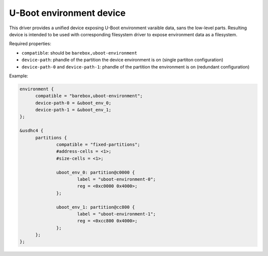 U-Boot environment device
=========================

This driver provides a unified device exposing U-Boot environment
varaible data, sans the low-level parts. Resulting device is intended
to be used with corresponding filesystem driver to expose environment
data as a filesystem.

Required properties:

* ``compatible``: should be ``barebox,uboot-environment``
* ``device-path``: phandle of the partition the device environment is
  on (single partiton configuration)
* ``device-path-0`` and ``device-path-1``: phandle of the partition
  the environment is on (redundant configuration)

Example:

.. code-block:: none

  environment {
  	compatible = "barebox,uboot-environment";
	device-path-0 = &uboot_env_0;
	device-path-1 = &uboot_env_1;
  };
  
  &usdhc4 {
	partitions {
		compatible = "fixed-partitions";
		#address-cells = <1>;
		#size-cells = <1>;

		uboot_env_0: partition@c0000 {
			label = "uboot-environment-0";
			reg = <0xc0000 0x4000>;
		};

		uboot_env_1: partition@cc800 {
			label = "uboot-environment-1";
			reg = <0xcc800 0x4000>;
		};
	};
  };
